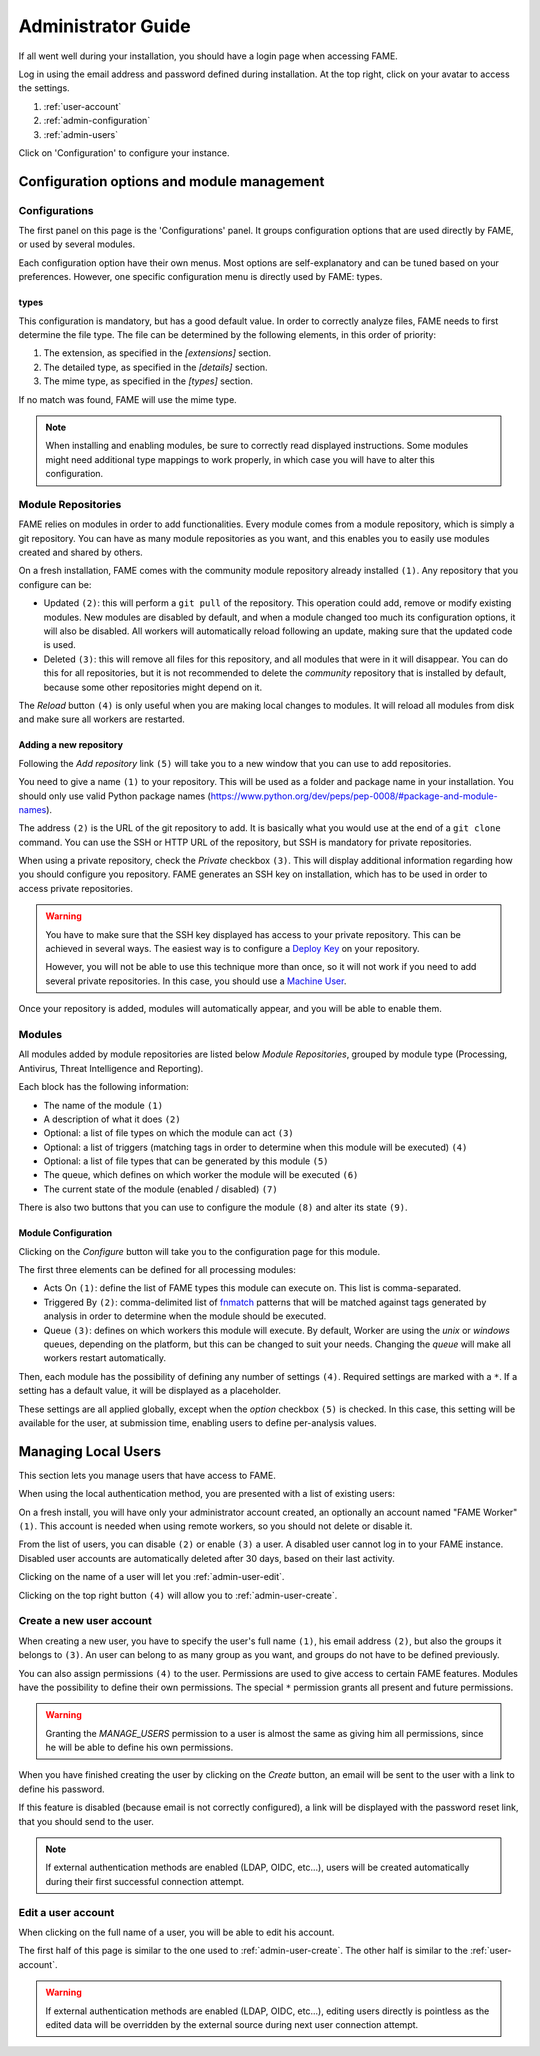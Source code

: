 .. _admin:

*******************
Administrator Guide
*******************

If all went well during your installation, you should have a login page when accessing FAME.

.. image:: /images/login.png

Log in using the email address and password defined during installation. At the top right, click on your avatar to access the settings.

.. image:: /images/admin_avatar_menu.png

1. :ref:`user-account`
2. :ref:`admin-configuration`
3. :ref:`admin-users`

Click on 'Configuration' to configure your instance.

.. _admin-configuration:

Configuration options and module management
===========================================

Configurations
--------------

The first panel on this page is the 'Configurations' panel. It groups configuration options that are used directly by FAME, or used by several modules.

.. image:: /images/admin_configurations.png


Each configuration option have their own menus. Most options are self-explanatory and can be tuned based on your preferences. However, one specific configuration menu is directly used by FAME: types.

types
^^^^^

.. image:: /images/admin_types.png

This configuration is mandatory, but has a good default value. In order to correctly analyze files, FAME needs to first determine the file type. The file can be determined by the following elements, in this order of priority:

1. The extension, as specified in the `[extensions]` section.
2. The detailed type, as specified in the `[details]` section.
3. The mime type, as specified in the `[types]` section.

If no match was found, FAME will use the mime type.

.. note::
    When installing and enabling modules, be sure to correctly read displayed instructions. Some modules might need additional type mappings to work properly, in which case you will have to alter this configuration.


Module Repositories
-------------------

FAME relies on modules in order to add functionalities. Every module comes from a module repository, which is simply a git repository. You can have as many module repositories as you want, and this enables you to easily use modules created and shared by others.

.. image:: /images/admin_module_repositories.png

On a fresh installation, FAME comes with the community module repository already installed ``(1)``. Any repository that you configure can be:

* Updated ``(2)``: this will perform a ``git pull`` of the repository. This operation could add, remove or modify existing modules. New modules are disabled by default, and when a module changed too much its configuration options, it will also be disabled. All workers will automatically reload following an update, making sure that the updated code is used.
* Deleted ``(3)``: this will remove all files for this repository, and all modules that were in it will disappear. You can do this for all repositories, but it is not recommended to delete the `community` repository that is installed by default, because some other repositories might depend on it.

The `Reload` button ``(4)`` is only useful when you are making local changes to modules. It will reload all modules from disk and make sure all workers are restarted.

Adding a new repository
^^^^^^^^^^^^^^^^^^^^^^^

Following the `Add repository` link ``(5)`` will take you to a new window that you can use to add repositories.

.. image:: /images/admin_new_module_repository.png

You need to give a name ``(1)`` to your repository. This will be used as a folder and package name in your installation. You should only use valid Python package names (https://www.python.org/dev/peps/pep-0008/#package-and-module-names).

The address ``(2)`` is the URL of the git repository to add. It is basically what you would use at the end of a ``git clone`` command. You can use the SSH or HTTP URL of the repository, but SSH is mandatory for private repositories.

When using a private repository, check the `Private` checkbox ``(3)``. This will display additional information regarding how you should configure you repository. FAME generates an SSH key on installation, which has to be used in order to access private repositories.

.. warning::
    You have to make sure that the SSH key displayed has access to your private repository. This can be achieved in several ways. The easiest way is to configure a `Deploy Key <https://developer.github.com/guides/managing-deploy-keys/#deploy-keys>`_ on your repository.

    However, you will not be able to use this technique more than once, so it will not work if you need to add several private repositories. In this case, you should use a `Machine User <https://developer.github.com/guides/managing-deploy-keys/#machine-users>`_.

Once your repository is added, modules will automatically appear, and you will be able to enable them.

Modules
-------

All modules added by module repositories are listed below `Module Repositories`, grouped by module type (Processing, Antivirus, Threat Intelligence and Reporting).

.. image:: /images/admin_module_list.png

Each block has the following information:

* The name of the module ``(1)``
* A description of what it does ``(2)``
* Optional: a list of file types on which the module can act ``(3)``
* Optional: a list of triggers (matching tags in order to determine when this module will be executed) ``(4)``
* Optional: a list of file types that can be generated by this module ``(5)``
* The queue, which defines on which worker the module will be executed ``(6)``
* The current state of the module (enabled / disabled) ``(7)``

There is also two buttons that you can use to configure the module ``(8)`` and alter its state ``(9)``.

Module Configuration
^^^^^^^^^^^^^^^^^^^^

Clicking on the `Configure` button will take you to the configuration page for this module.

.. image:: /images/admin_module_configuration.png

The first three elements can be defined for all processing modules:

* Acts On ``(1)``: define the list of FAME types this module can execute on. This list is comma-separated.
* Triggered By ``(2)``: comma-delimited list of `fnmatch <https://docs.python.org/2/library/fnmatch.html>`_ patterns that will be matched against tags generated by analysis in order to determine when the module should be executed.
* Queue ``(3)``: defines on which workers this module will execute. By default, Worker are using the `unix` or `windows` queues, depending on the platform, but this can be changed to suit your needs. Changing the `queue` will make all workers restart automatically.

Then, each module has the possibility of defining any number of settings ``(4)``. Required settings are marked with a ``*``. If a setting has a default value, it will be displayed as a placeholder.

These settings are all applied globally, except when the `option` checkbox ``(5)`` is checked. In this case, this setting will be available for the user, at submission time, enabling users to define per-analysis values.

.. _admin-users:

Managing Local Users
====================

This section lets you manage users that have access to FAME.


When using the local authentication method, you are presented with a list of existing users:

.. image:: /images/admin_users.png

On a fresh install, you will have only your administrator account created, an optionally an account named "FAME Worker" ``(1)``. This account is needed when using remote workers, so you should not delete or disable it.

From the list of users, you can disable ``(2)`` or enable ``(3)`` a user. A disabled user cannot log in to your FAME instance. Disabled user accounts are automatically deleted after 30 days, based on their last activity.

Clicking on the name of a user will let you :ref:`admin-user-edit`.

Clicking on the top right button ``(4)`` will allow you to :ref:`admin-user-create`.

.. _admin-user-create:

Create a new user account
-------------------------

.. image:: /images/admin_new_user.png

When creating a new user, you have to specify the user's full name ``(1)``, his email address ``(2)``, but also the groups it belongs to ``(3)``. An user can belong to as many group as you want, and groups do not have to be defined previously.

You can also assign permissions ``(4)`` to the user. Permissions are used to give access to certain FAME features. Modules have the possibility to define their own permissions. The special ``*`` permission grants all present and future permissions.

.. warning::
    Granting the `MANAGE_USERS` permission to a user is almost the same as giving him all permissions, since he will be able to define his own permissions.

When you have finished creating the user by clicking on the `Create` button, an email will be sent to the user with a link to define his password.

If this feature is disabled (because email is not correctly configured), a link will be displayed with the password reset link, that you should send to the user.

.. note::
    If external authentication methods are enabled (LDAP, OIDC, etc...), users will be created automatically during their first successful connection attempt.

.. _admin-user-edit:

Edit a user account
-------------------

When clicking on the full name of a user, you will be able to edit his account.

The first half of this page is similar to the one used to :ref:`admin-user-create`. The other half is similar to the :ref:`user-account`.

.. warning::
  If external authentication methods are enabled (LDAP, OIDC, etc...), editing users directly is pointless as the edited data will be overridden by the external source during next user connection attempt.
